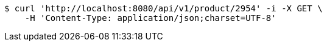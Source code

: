 [source,bash]
----
$ curl 'http://localhost:8080/api/v1/product/2954' -i -X GET \
    -H 'Content-Type: application/json;charset=UTF-8'
----